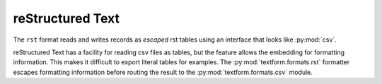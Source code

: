reStructured Text
=================

.. py:currentmodule:: textform.formats.rst

The ``rst`` format reads and writes records as *escaped* rst tables using an interface
that looks like :py:mod:`csv`.

reStructured Text has a facility for reading csv files as tables,
but the feature allows the embedding for formatting information.
This makes it difficult to export literal tables for examples.
The :py:mod:`textform.formats.rst` formatter escapes formatting information
before routing the result to the :py:mod:`textform.formats.csv` module.

.. py:class:: LineReader(iterable, **config)

    An alias for :py:class:`csv.LineReader` .

.. py:class:: DictReader(iterable[, fieldnames=None[, **config]])

    An alias for :py:class:`csv.DictReader` .

.. py:class:: LineWriter(outfile, fieldnames, **config)

    A :py:class:`textform.formats.LineWriter` that escapes ``rst`` formatting directives.

   .. py:method:: writerow(values)

        Escapes the values before delegating them to a :py:class:`csv.LineWriter`.

.. py:class:: DictWriter(outfile, fieldnames, **config)

    A subclass of :py:class:`textform.formats.csv.DictWriter` that escapes ``rst`` formatting directives.

    .. py:method:: writerow(row)

        Escapes the values before passing them along to the base class.

    .. py:method:: writefooter()

        NOP

